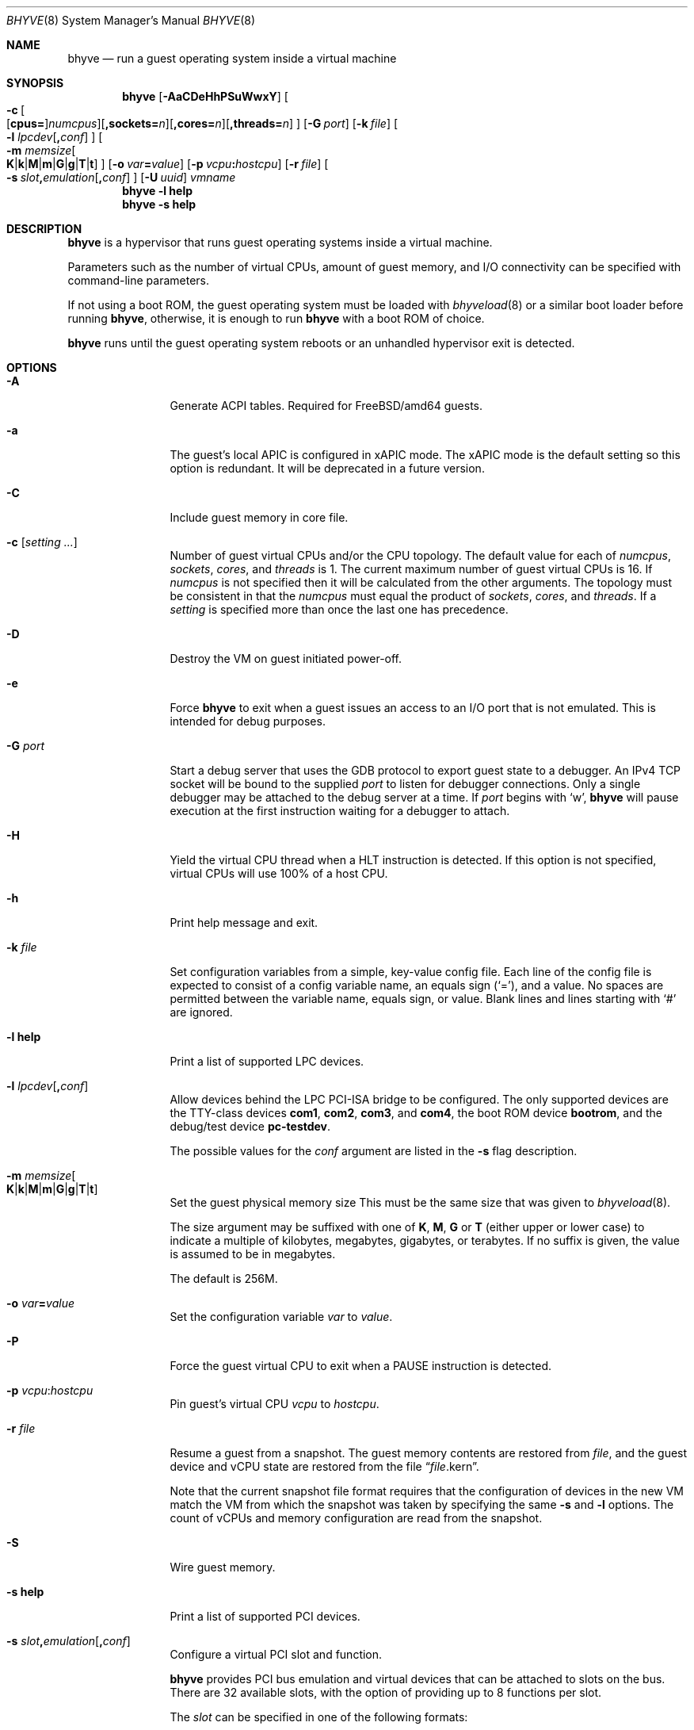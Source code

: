 .\" Copyright (c) 2013 Peter Grehan
.\" All rights reserved.
.\"
.\" Redistribution and use in source and binary forms, with or without
.\" modification, are permitted provided that the following conditions
.\" are met:
.\" 1. Redistributions of source code must retain the above copyright
.\"    notice, this list of conditions and the following disclaimer.
.\" 2. Redistributions in binary form must reproduce the above copyright
.\"    notice, this list of conditions and the following disclaimer in the
.\"    documentation and/or other materials provided with the distribution.
.\"
.\" THIS SOFTWARE IS PROVIDED BY THE AUTHORS AND CONTRIBUTORS ``AS IS'' AND
.\" ANY EXPRESS OR IMPLIED WARRANTIES, INCLUDING, BUT NOT LIMITED TO, THE
.\" IMPLIED WARRANTIES OF MERCHANTABILITY AND FITNESS FOR A PARTICULAR PURPOSE
.\" ARE DISCLAIMED.  IN NO EVENT SHALL THE AUTHORS OR CONTRIBUTORS BE LIABLE
.\" FOR ANY DIRECT, INDIRECT, INCIDENTAL, SPECIAL, EXEMPLARY, OR CONSEQUENTIAL
.\" DAMAGES (INCLUDING, BUT NOT LIMITED TO, PROCUREMENT OF SUBSTITUTE GOODS
.\" OR SERVICES; LOSS OF USE, DATA, OR PROFITS; OR BUSINESS INTERRUPTION)
.\" HOWEVER CAUSED AND ON ANY THEORY OF LIABILITY, WHETHER IN CONTRACT, STRICT
.\" LIABILITY, OR TORT (INCLUDING NEGLIGENCE OR OTHERWISE) ARISING IN ANY WAY
.\" OUT OF THE USE OF THIS SOFTWARE, EVEN IF ADVISED OF THE POSSIBILITY OF
.\" SUCH DAMAGE.
.\"
.\" $FreeBSD$
.\"
.Dd April 18, 2021
.Dt BHYVE 8
.Os
.Sh NAME
.Nm bhyve
.Nd "run a guest operating system inside a virtual machine"
.Sh SYNOPSIS
.Nm
.Op Fl AaCDeHhPSuWwxY
.Oo
.Sm off
.Fl c\~
.Oo
.Op Cm cpus=
.Ar numcpus
.Oc
.Op Cm ,sockets= Ar n
.Op Cm ,cores= Ar n
.Op Cm ,threads= Ar n
.Oc
.Sm on
.Op Fl G Ar port
.Op Fl k Ar file
.Oo Fl l
.Sm off
.Ar lpcdev Op Cm \&, Ar conf
.Sm on
.Oc
.Oo Fl m
.Sm off
.Ar memsize
.Oo
.Cm K No | Cm k No | Cm M No | Cm m No | Cm G No | Cm g No | Cm T No | Cm t
.Oc
.Sm on
.Oc
.Op Fl o Ar var Ns Cm = Ns Ar value
.Op Fl p Ar vcpu Ns Cm \&: Ns Ar hostcpu
.Op Fl r Ar file
.Sm off
.Oo Fl s\~
.Ar slot Cm \&, Ar emulation Op Cm \&, Ar conf
.Sm on
.Oc
.Op Fl U Ar uuid
.Ar vmname
.Nm
.Fl l Cm help
.Nm
.Fl s Cm help
.Sh DESCRIPTION
.Nm
is a hypervisor that runs guest operating systems inside a
virtual machine.
.Pp
Parameters such as the number of virtual CPUs, amount of guest memory, and
I/O connectivity can be specified with command-line parameters.
.Pp
If not using a boot ROM, the guest operating system must be loaded with
.Xr bhyveload 8
or a similar boot loader before running
.Nm ,
otherwise, it is enough to run
.Nm
with a boot ROM of choice.
.Pp
.Nm
runs until the guest operating system reboots or an unhandled hypervisor
exit is detected.
.Sh OPTIONS
.Bl -tag -width 10n
.It Fl A
Generate ACPI tables.
Required for
.Fx Ns /amd64
guests.
.It Fl a
The guest's local APIC is configured in xAPIC mode.
The xAPIC mode is the default setting so this option is redundant.
It will be deprecated in a future version.
.It Fl C
Include guest memory in core file.
.It Fl c Op Ar setting ...
Number of guest virtual CPUs
and/or the CPU topology.
The default value for each of
.Ar numcpus ,
.Ar sockets ,
.Ar cores ,
and
.Ar threads
is 1.
The current maximum number of guest virtual CPUs is 16.
If
.Ar numcpus
is not specified then it will be calculated from the other arguments.
The topology must be consistent in that the
.Ar numcpus
must equal the product of
.Ar sockets ,
.Ar cores ,
and
.Ar threads .
If a
.Ar setting
is specified more than once the last one has precedence.
.It Fl D
Destroy the VM on guest initiated power-off.
.It Fl e
Force
.Nm
to exit when a guest issues an access to an I/O port that is not emulated.
This is intended for debug purposes.
.It Fl G Ar port
Start a debug server that uses the GDB protocol to export guest state to a
debugger.
An IPv4 TCP socket will be bound to the supplied
.Ar port
to listen for debugger connections.
Only a single debugger may be attached to the debug server at a time.
If
.Ar port
begins with
.Sq w ,
.Nm
will pause execution at the first instruction waiting for a debugger to attach.
.It Fl H
Yield the virtual CPU thread when a HLT instruction is detected.
If this option is not specified, virtual CPUs will use 100% of a host CPU.
.It Fl h
Print help message and exit.
.It Fl k Ar file
Set configuration variables from a simple, key-value config file.
Each line of the config file is expected to consist of a config variable
name, an equals sign
.Pq Sq = ,
and a value.
No spaces are permitted between the variable name, equals sign, or
value.
Blank lines and lines starting with
.Sq #
are ignored.
.It Fl l Cm help
Print a list of supported LPC devices.
.It Fl l Ar lpcdev Ns Op Cm \&, Ns Ar conf
Allow devices behind the LPC PCI-ISA bridge to be configured.
The only supported devices are the TTY-class devices
.Cm com1 , com2 , com3 ,
and
.Cm com4 ,
the boot ROM device
.Cm bootrom ,
and the debug/test device
.Cm pc-testdev .
.Pp
The possible values for the
.Ar conf
argument are listed in the
.Fl s
flag description.
.It Xo
.Fl m Ar memsize Ns Oo
.Sm off
.Cm K | k | M | m | G | g | T | t
.Sm on
.Oc
.Xc
Set the guest physical memory size
This must be the same size that was given to
.Xr bhyveload 8 .
.Pp
The size argument may be suffixed with one of
.Cm K , M , G
or
.Cm T
(either upper or lower case)
to indicate a multiple of kilobytes, megabytes, gigabytes, or terabytes.
If no suffix is given, the value is assumed to be in megabytes.
.Pp
The default is 256M.
.It Fl o Ar var Ns Cm = Ns Ar value
Set the configuration variable
.Ar var
to
.Ar value .
.It Fl P
Force the guest virtual CPU to exit when a PAUSE instruction is detected.
.It Fl p Ar vcpu Ns Cm \& : Ns Ar hostcpu
Pin guest's virtual CPU
.Em vcpu
to
.Em hostcpu .
.It Fl r Ar file
Resume a guest from a snapshot.
The guest memory contents are restored from
.Ar file ,
and the guest device and vCPU state are restored from the file
.Dq Ar file Ns .kern .
.Pp
Note that the current snapshot file format requires that the configuration of
devices in the new VM match the VM from which the snapshot was taken by specifying the
same
.Fl s
and
.Fl l
options.
The count of vCPUs and memory configuration are read from the snapshot.
.It Fl S
Wire guest memory.
.It Fl s Cm help
Print a list of supported PCI devices.
.It Fl s Ar slot Ns Cm \&, Ns Ar emulation Ns Op Cm \&, Ns Ar conf
Configure a virtual PCI slot and function.
.Pp
.Nm
provides PCI bus emulation and virtual devices that can be attached to
slots on the bus.
There are 32 available slots, with the option of providing up to 8 functions
per slot.
.Pp
The
.Ar slot
can be specified in one of the following formats:
.Pp
.Bl -bullet -compact
.It
.Ar pcislot
.It
.Sm off
.Ar pcislot Cm \&: Ar function
.Sm on
.It
.Sm off
.Ar bus Cm \&: Ar pcislot Cm \&: Ar function
.Sm on
.El
.Pp
The
.Ar pcislot
value is 0 to 31.
The optional
.Ar function
value is 0 to 7.
The optional
.Ar bus
value is 0 to 255.
If not specified, the
.Ar function
value defaults to 0.
If not specified, the
.Ar bus
value defaults to 0.
.Pp
The
.Ar emulation
argument
can be one of the following:
.Bl -tag -width "amd_hostbridge"
.It Cm hostbridge
A simple host bridge.
This is usually configured at slot 0, and is required by most guest
operating systems.
.It Cm amd_hostbridge
Emulation identical to
.Cm hostbridge
using a PCI vendor ID of AMD.
.It Cm passthru
PCI pass-through device.
.It Cm virtio-net
Virtio network interface.
.It Cm virtio-blk
Virtio block storage interface.
.It Cm virtio-scsi
Virtio SCSI interface.
.It Cm virtio-9p
Virtio 9p (VirtFS) interface.
.It Cm virtio-rnd
Virtio RNG interface.
.It Cm virtio-console
Virtio console interface, which exposes multiple ports
to the guest in the form of simple char devices for simple IO
between the guest and host userspaces.
.It Cm ahci
AHCI controller attached to arbitrary devices.
.It Cm ahci-cd
AHCI controller attached to an ATAPI CD/DVD.
.It Cm ahci-hd
AHCI controller attached to a SATA hard drive.
.It Cm e1000
Intel e82545 network interface.
.It Cm uart
PCI 16550 serial device.
.It Cm lpc
LPC PCI-ISA bridge with COM1, COM2, COM3, and COM4 16550 serial ports,
a boot ROM, and,
optionally, the debug/test device.
The LPC bridge emulation can only be configured on bus 0.
.It Cm fbuf
Raw framebuffer device attached to VNC server.
.It Cm xhci
eXtensible Host Controller Interface (xHCI) USB controller.
.It Cm nvme
NVM Express (NVMe) controller.
.It Cm hda
High Definition Audio Controller.
.El
.Pp
The optional parameter
.Ar conf
describes the backend for device emulations.
If
.Ar conf
is not specified, the device emulation has no backend and can be
considered unconnected.
.Pp
Network backends formats for
.Ar conf :
.Sm off
.Bl -bullet
.It
.Xo
.Cm tap Ar N
.Op Cm \&,mac= Ar xx:xx:xx:xx:xx:xx
.Op Cm \&,mtu= Ar N
.Xc
.It
.Xo
.Cm vmnet Ar N
.Op Cm \&,mac= Ar xx:xx:xx:xx:xx:xx
.Op Cm \&,mtu= Ar N
.Xc
.It
.Xo
.Cm netgraph,path= Ar ADDRESS Cm \&,peerhook= Ar HOOK
.Op Cm \&,socket= Ar NAME
.Op Cm \&,hook= Ar HOOK
.Op Cm \&,mac= Ar xx:xx:xx:xx:xx:xx
.Op Cm \&,mtu= Ar N
.Xc
.El
.Sm on
If
.Cm mac
is not specified, the MAC address is derived from a fixed OUI and the
remaining bytes from an MD5 hash of the slot and function numbers and
the device name.
.Pp
The MAC address is an ASCII string in
.Xr ethers 5
format.
.Pp
With
.Cm virtio-net
devices, the
.Cm mtu
parameter can be specified to inform the guest about the largest MTU
that should be allowed, expressed in bytes.
.Pp
With
.Cm netgraph
backend, the
.Cm path
and
.Cm peerhook
parameters must be specified to set the destination node and corresponding hook.
The optional parameters
.Cm socket
and
.Cm hook
may be used to set the
.Xr ng_socket 4
node name and source hook.
The
.Ar ADDRESS ,
.Ar HOOK ,
and
.Ar NAME
must comply with
.Xr netgraph 4
addressing rules.
.Pp
Block storage device backends:
.Sm off
.Bl -bullet
.It
.Ar /filename Op Cm \&, Ar block-device-options
.It
.Ar /dev/xxx Op Cm \&, Ar block-device-options
.El
.Sm on
.Pp
The
.Ar block-device-options
are:
.Bl -tag -width 10n
.It Cm nocache
Open the file with
.Dv O_DIRECT .
.It Cm direct
Open the file using
.Dv O_SYNC .
.It Cm ro
Force the file to be opened read-only.
.It Cm sectorsize= Ns Ar logical Ns Oo Cm \&/ Ns Ar physical Oc
Specify the logical and physical sector sizes of the emulated disk.
The physical sector size is optional and is equal to the logical sector size
if not explicitly specified.
.It Cm nodelete
Disable emulation of guest trim requests via
.Dv DIOCGDELETE
requests.
.El
.Pp
SCSI device backends:
.Sm off
.Bl -bullet
.It
.Pa /dev/cam/ctl Oo Ar pp Cm \&. Ar vp Oc Oo Cm \&, Ar scsi-device-options Oc
.El
.Sm on
.Pp
The
.Ar scsi-device-options
are:
.Bl -tag -width 10n
.It Cm iid= Ns Ar IID
Initiator ID to use when sending requests to specified CTL port.
The default value is 0.
.El
.Pp
9P device backends:
.Sm off
.Bl -bullet
.It
.Ar sharename Cm = Ar /path/to/share Op Cm \&, Ar 9p-device-options
.El
.Sm on
.Pp
The
.Ar 9p-device-options
are:
.Bl -tag -width 10n
.It Cm ro
Expose the share in read-only mode.
.El
.Pp
TTY device backends:
.Bl -tag -width 10n
.It Cm stdio
Connect the serial port to the standard input and output of
the
.Nm
process.
.It Ar /dev/xxx
Use the host TTY device for serial port I/O.
.El
.Pp
Boot ROM device backends:
.Bl -tag -width 10n
.It Ar romfile
Map
.Ar romfile
in the guest address space reserved for boot firmware.
.El
.Pp
Pass-through device backends:
.Bl -tag -width 10n
.It Ns Ar slot Ns Cm \&/ Ns Ar bus Ns Cm \&/ Ns Ar function
Connect to a PCI device on the host at the selector described by
.Ar slot ,
.Ar bus ,
and
.Ar function
numbers.
.El
.Pp
Guest memory must be wired using the
.Fl S
option when a pass-through device is configured.
.Pp
The host device must have been reserved at boot-time using the
.Va pptdevs
loader variable as described in
.Xr vmm 4 .
.Pp
Virtio console device backends:
.Bl -bullet
.Sm off
.It
.Cm port1= Ns Ar /path/to/port1.sock Ns Op Cm ,port Ns Ar N Cm \&= Ns Ar /path/to/port2.sock No \~ Ar ...
.Sm on
.El
.Pp
A maximum of 16 ports per device can be created.
Every port is named and corresponds to a Unix domain socket created by
.Nm .
.Nm
accepts at most one connection per port at a time.
.Pp
Limitations:
.Bl -bullet -offset
.It
Due to lack of destructors in
.Nm ,
sockets on the filesystem must be cleaned up manually after
.Nm
exits.
.It
There is no way to use the
.Dq console port
feature, nor the console port
resize at present.
.It
Emergency write is advertised, but no-op at present.
.El
.Pp
Framebuffer devices backends:
.Bl -bullet
.Sm off
.It
.Op Cm rfb= Ar ip-and-port
.Op Cm ,w= Ar width
.Op Cm ,h= Ar height
.Op Cm ,vga= Ar vgaconf
.Op Cm ,wait
.Op Cm ,password= Ar password
.Sm on
.El
.Pp
Configuration options are defined as follows:
.Bl -tag -width 10n
.It Cm rfb= Ns Ar ip-and-port Pq or Cm tcp= Ns Ar ip-and-port
An IP address and a port VNC should listen on.
There are two formats:
.Pp
.Bl -bullet -compact
.It IPv4
.Sm off
.Op Ar IPv4 Cm \&:
.Ar port
.Sm on
.It IPv6
.Sm off
.Cm \&[ Ar IPv6%zone Cm \&] Cm \&: Ar port
.Sm on
.El
.Pp
The default is to listen on localhost IPv4 address and default VNC port 5900.
An IPv6 address must be enclosed in square brackets and may contain an
optional zone identifier.
.It Cm w= Ns Ar width No and Cm h= Ns Ar height
A display resolution, width and height, respectively.
If not specified, a default resolution of 1024x768 pixels will be used.
Minimal supported resolution is 640x480 pixels,
and maximum is 1920x1200 pixels.
.It Cm vga= Ns Ar vgaconf
Possible values for this option are
.Cm io
(default),
.Cm on
, and
.Cm off .
PCI graphics cards have a dual personality in that they are
standard PCI devices with BAR addressing, but may also
implicitly decode legacy VGA I/O space
.Pq Ad 0x3c0-3df
and memory space
.Pq 64KB at Ad 0xA0000 .
The default
.Cm io
option should be used for guests that attempt to issue BIOS calls which result
in I/O port queries, and fail to boot if I/O decode is disabled.
.Pp
The
.Cm on
option should be used along with the CSM BIOS capability in UEFI
to boot traditional BIOS guests that require the legacy VGA I/O and
memory regions to be available.
.Pp
The
.Cm off
option should be used for the UEFI guests that assume that
VGA adapter is present if they detect the I/O ports.
An example of such a guest is
.Ox
in UEFI mode.
.Pp
Please refer to the
.Nm
.Fx
wiki page
.Pq Lk https://wiki.freebsd.org/bhyve
for configuration notes of particular guests.
.It Cm wait
Instruct
.Nm
to only boot upon the initiation of a VNC connection, simplifying the
installation of operating systems that require immediate keyboard input.
This can be removed for post-installation use.
.It Cm password= Ns Ar password
This type of authentication is known to be cryptographically weak and is not
intended for use on untrusted networks.
Many implementations will want to use stronger security, such as running
the session over an encrypted channel provided by IPsec or SSH.
.El
.Pp
xHCI USB devices:
.Bl -tag -width 10n
.It Li tablet
A USB tablet device which provides precise cursor synchronization
when using VNC.
.El
.Pp
NVMe devices:
.Bl -tag -width 10n
.It Li devpath
Accepted device paths are:
.Ar /dev/blockdev
or
.Ar /path/to/image
or
.Ar ram=size_in_MiB .
.It Li maxq
Max number of queues.
.It Li qsz
Max elements in each queue.
.It Li ioslots
Max number of concurrent I/O requests.
.It Li sectsz
Sector size (defaults to blockif sector size).
.It Li ser
Serial number with maximum 20 characters.
.El
.Pp
AHCI devices:
.Bl -tag -width 10n
.It Li nmrr
Nominal Media Rotation Rate, known as RPM. value 1 will indicate device as Solid State Disk. default value is 0, not report.
.It Li ser
Serial Number with maximum 20 characters.
.It Li rev
Revision Number with maximum 8 characters.
.It Li model
Model Number with maximum 40 characters.
.El
.Pp
HD Audio devices:
.Bl -tag -width 10n
.It Li play
Playback device, typically
.Ar /dev/dsp0 .
.It Li rec
Recording device, typically
.Ar /dev/dsp0 .
.El
.It Fl U Ar uuid
Set the universally unique identifier
.Pq UUID
in the guest's System Management BIOS System Information structure.
By default a UUID is generated from the host's hostname and
.Ar vmname .
.It Fl u
RTC keeps UTC time.
.It Fl W
Force virtio PCI device emulations to use MSI interrupts instead of MSI-X
interrupts.
.It Fl w
Ignore accesses to unimplemented Model Specific Registers (MSRs).
This is intended for debug purposes.
.It Fl x
The guest's local APIC is configured in x2APIC mode.
.It Fl Y
Disable MPtable generation.
.It Ar vmname
Alphanumeric name of the guest.
This should be the same as that created by
.Xr bhyveload 8 .
.El
.Sh CONFIGURATION VARIABLES
.Nm
uses an internal tree of configuration variables to describe global and
per-device settings.
When
.Nm
starts,
it parses command line options (including config files) in the order given
on the command line.
Each command line option sets one or more configuration variables.
For example,
the
.Fl s
option creates a new tree node for a PCI device and sets one or more variables
under that node including the device model and device model-specific variables.
Variables may be set multiple times during this parsing stage with the final
value overriding previous values.
.Pp
Once all of the command line options have been processed,
the configuration values are frozen.
.Nm
then uses the value of configuration values to initialize device models
and global settings.
.Pp
More details on configuration variables can be found in
.Xr bhyve_config 5 .
.Sh DEBUG SERVER
The current debug server provides limited support for debuggers.
.Ss Registers
Each virtual CPU is exposed to the debugger as a thread.
.Pp
General purpose registers can be queried for each virtual CPU, but other
registers such as floating-point and system registers cannot be queried.
.Ss Memory
Memory (including memory mapped I/O regions) can be read and written by the debugger.
Memory operations use virtual addresses that are resolved to physical addresses
via the current virtual CPU's active address translation.
.Ss Control
The running guest can be interrupted by the debugger at any time
.Pq for example, by pressing Ctrl-C in the debugger .
.Pp
Single stepping is only supported on Intel CPUs supporting the MTRAP VM exit.
.Pp
Breakpoints are supported on Intel CPUs that support single stepping.
Note that continuing from a breakpoint while interrupts are enabled in the
guest may not work as expected due to timer interrupts firing while single
stepping over the breakpoint.
.Sh SIGNAL HANDLING
.Nm
deals with the following signals:
.Pp
.Bl -tag -width SIGTERM -compact
.It SIGTERM
Trigger ACPI poweroff for a VM
.El
.Sh EXIT STATUS
Exit status indicates how the VM was terminated:
.Pp
.Bl -tag -width indent -compact
.It 0
rebooted
.It 1
powered off
.It 2
halted
.It 3
triple fault
.It 4
exited due to an error
.El
.Sh EXAMPLES
If not using a boot ROM, the guest operating system must have been loaded with
.Xr bhyveload 8
or a similar boot loader before
.Xr bhyve 4
can be run.
Otherwise, the boot loader is not needed.
.Pp
To run a virtual machine with 1GB of memory, two virtual CPUs, a virtio
block device backed by the
.Pa /my/image
filesystem image, and a serial port for the console:
.Bd -literal -offset indent
bhyve -c 2 -s 0,hostbridge -s 1,lpc -s 2,virtio-blk,/my/image \\
  -l com1,stdio -A -H -P -m 1G vm1
.Ed
.Pp
Run a 24GB single-CPU virtual machine with three network ports, one of which
has a MAC address specified:
.Bd -literal -offset indent
bhyve -s 0,hostbridge -s 1,lpc -s 2:0,virtio-net,tap0 \\
  -s 2:1,virtio-net,tap1 \\
  -s 2:2,virtio-net,tap2,mac=00:be:fa:76:45:00 \\
  -s 3,virtio-blk,/my/image -l com1,stdio \\
  -A -H -P -m 24G bigvm
.Ed
.Pp
Run an 8GB quad-CPU virtual machine with 8 AHCI SATA disks, an AHCI ATAPI
CD-ROM, a single virtio network port, an AMD hostbridge, and the console
port connected to an
.Xr nmdm 4
null-modem device.
.Bd -literal -offset indent
bhyve -c 4 \\
  -s 0,amd_hostbridge -s 1,lpc \\
  -s 1:0,ahci,hd:/images/disk.1,hd:/images/disk.2,\\
hd:/images/disk.3,hd:/images/disk.4,\\
hd:/images/disk.5,hd:/images/disk.6,\\
hd:/images/disk.7,hd:/images/disk.8,\\
cd:/images/install.iso \\
  -s 3,virtio-net,tap0 \\
  -l com1,/dev/nmdm0A \\
  -A -H -P -m 8G
.Ed
.Pp
Run a UEFI virtual machine with a display resolution of 800 by 600 pixels
that can be accessed via VNC at: 0.0.0.0:5900.
.Bd -literal -offset indent
bhyve -c 2 -m 4G -w -H \\
  -s 0,hostbridge \\
  -s 3,ahci-cd,/path/to/uefi-OS-install.iso \\
  -s 4,ahci-hd,disk.img \\
  -s 5,virtio-net,tap0 \\
  -s 29,fbuf,tcp=0.0.0.0:5900,w=800,h=600,wait \\
  -s 30,xhci,tablet \\
  -s 31,lpc -l com1,stdio \\
  -l bootrom,/usr/local/share/uefi-firmware/BHYVE_UEFI.fd \\
   uefivm
.Ed
.Pp
Run a UEFI virtual machine with a VNC display that is bound to all IPv6
addresses on port 5900.
.Bd -literal -offset indent
bhyve -c 2 -m 4G -w -H \\
  -s 0,hostbridge \\
  -s 4,ahci-hd,disk.img \\
  -s 5,virtio-net,tap0 \\
  -s 29,fbuf,tcp=[::]:5900,w=800,h=600 \\
  -s 30,xhci,tablet \\
  -s 31,lpc -l com1,stdio \\
  -l bootrom,/usr/local/share/uefi-firmware/BHYVE_UEFI.fd \\
   uefivm
.Ed
.Sh SEE ALSO
.Xr bhyve 4 ,
.Xr netgraph 4 ,
.Xr ng_socket 4 ,
.Xr nmdm 4 ,
.Xr vmm 4 ,
.Xr bhyve_config 5 ,
.Xr ethers 5 ,
.Xr bhyvectl 8 ,
.Xr bhyveload 8
.Pp
.Rs
.%A Intel
.%B 64 and IA-32 Architectures Software Developer’s Manual
.%V Volume 3
.Re
.Sh HISTORY
.Nm
first appeared in
.Fx 10.0 .
.Sh AUTHORS
.An Neel Natu Aq Mt neel@freebsd.org
.An Peter Grehan Aq Mt grehan@freebsd.org
